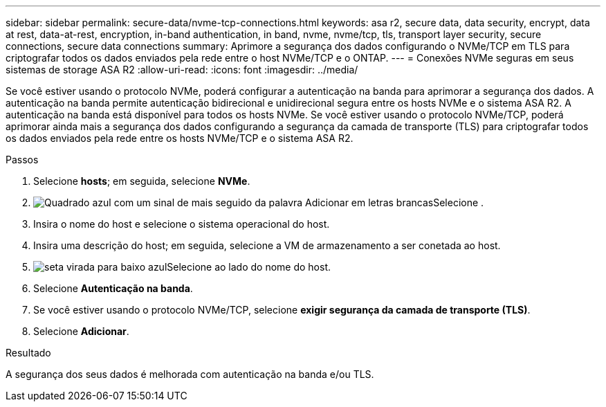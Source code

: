---
sidebar: sidebar 
permalink: secure-data/nvme-tcp-connections.html 
keywords: asa r2, secure data, data security, encrypt, data at rest, data-at-rest, encryption, in-band authentication, in band, nvme, nvme/tcp, tls, transport layer security, secure connections, secure data connections 
summary: Aprimore a segurança dos dados configurando o NVMe/TCP em TLS para criptografar todos os dados enviados pela rede entre o host NVMe/TCP e o ONTAP. 
---
= Conexões NVMe seguras em seus sistemas de storage ASA R2
:allow-uri-read: 
:icons: font
:imagesdir: ../media/


[role="lead"]
Se você estiver usando o protocolo NVMe, poderá configurar a autenticação na banda para aprimorar a segurança dos dados. A autenticação na banda permite autenticação bidirecional e unidirecional segura entre os hosts NVMe e o sistema ASA R2. A autenticação na banda está disponível para todos os hosts NVMe. Se você estiver usando o protocolo NVMe/TCP, poderá aprimorar ainda mais a segurança dos dados configurando a segurança da camada de transporte (TLS) para criptografar todos os dados enviados pela rede entre os hosts NVMe/TCP e o sistema ASA R2.

.Passos
. Selecione *hosts*; em seguida, selecione *NVMe*.
. image:icon_add_blue_bg.png["Quadrado azul com um sinal de mais seguido da palavra Adicionar em letras brancas"]Selecione .
. Insira o nome do host e selecione o sistema operacional do host.
. Insira uma descrição do host; em seguida, selecione a VM de armazenamento a ser conetada ao host.
. image:icon_dropdown_arrow.gif["seta virada para baixo azul"]Selecione ao lado do nome do host.
. Selecione *Autenticação na banda*.
. Se você estiver usando o protocolo NVMe/TCP, selecione *exigir segurança da camada de transporte (TLS)*.
. Selecione *Adicionar*.


.Resultado
A segurança dos seus dados é melhorada com autenticação na banda e/ou TLS.
